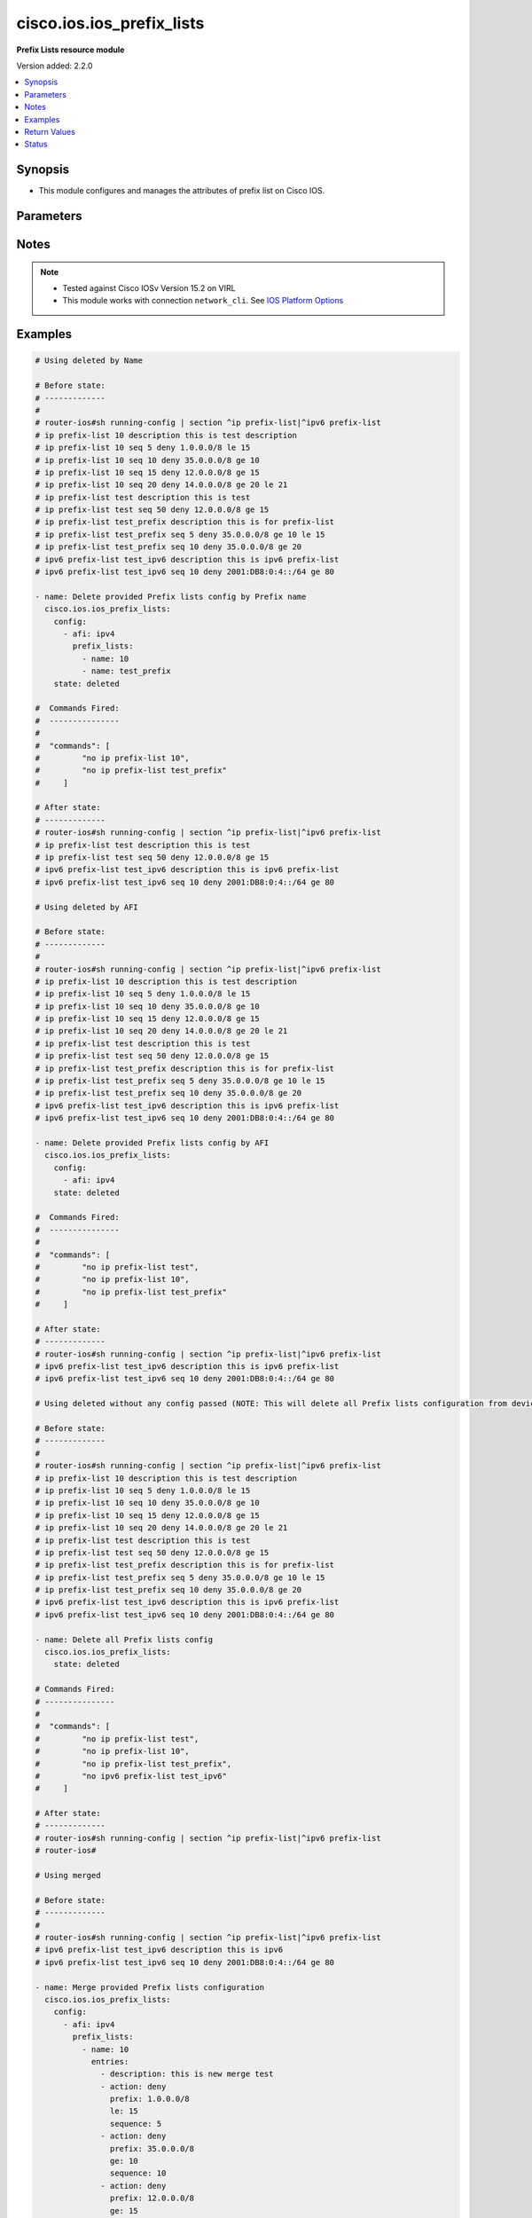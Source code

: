 .. _cisco.ios.ios_prefix_lists_module:


**************************
cisco.ios.ios_prefix_lists
**************************

**Prefix Lists resource module**


Version added: 2.2.0

.. contents::
   :local:
   :depth: 1


Synopsis
--------
- This module configures and manages the attributes of prefix list on Cisco IOS.




Parameters
----------

.. raw:: html

    <table  border=0 cellpadding=0 class="documentation-table">
        <tr>
            <th colspan="4">Parameter</th>
            <th>Choices/<font color="blue">Defaults</font></th>
            <th width="100%">Comments</th>
        </tr>
            <tr>
                <td colspan="4">
                    <div class="ansibleOptionAnchor" id="parameter-"></div>
                    <b>config</b>
                    <a class="ansibleOptionLink" href="#parameter-" title="Permalink to this option"></a>
                    <div style="font-size: small">
                        <span style="color: purple">list</span>
                         / <span style="color: purple">elements=dictionary</span>
                    </div>
                </td>
                <td>
                </td>
                <td>
                        <div>A list of configurations for Prefix lists.</div>
                </td>
            </tr>
                                <tr>
                    <td class="elbow-placeholder"></td>
                <td colspan="3">
                    <div class="ansibleOptionAnchor" id="parameter-"></div>
                    <b>afi</b>
                    <a class="ansibleOptionLink" href="#parameter-" title="Permalink to this option"></a>
                    <div style="font-size: small">
                        <span style="color: purple">string</span>
                    </div>
                </td>
                <td>
                        <ul style="margin: 0; padding: 0"><b>Choices:</b>
                                    <li>ipv4</li>
                                    <li>ipv6</li>
                        </ul>
                </td>
                <td>
                        <div>The Address Family Indicator (AFI) for the  prefix list.</div>
                </td>
            </tr>
            <tr>
                    <td class="elbow-placeholder"></td>
                <td colspan="3">
                    <div class="ansibleOptionAnchor" id="parameter-"></div>
                    <b>prefix_lists</b>
                    <a class="ansibleOptionLink" href="#parameter-" title="Permalink to this option"></a>
                    <div style="font-size: small">
                        <span style="color: purple">list</span>
                         / <span style="color: purple">elements=dictionary</span>
                    </div>
                </td>
                <td>
                </td>
                <td>
                        <div>List of Prefix-lists.</div>
                </td>
            </tr>
                                <tr>
                    <td class="elbow-placeholder"></td>
                    <td class="elbow-placeholder"></td>
                <td colspan="2">
                    <div class="ansibleOptionAnchor" id="parameter-"></div>
                    <b>entries</b>
                    <a class="ansibleOptionLink" href="#parameter-" title="Permalink to this option"></a>
                    <div style="font-size: small">
                        <span style="color: purple">list</span>
                         / <span style="color: purple">elements=dictionary</span>
                    </div>
                </td>
                <td>
                </td>
                <td>
                        <div>Prefix-lists supported params.</div>
                </td>
            </tr>
                                <tr>
                    <td class="elbow-placeholder"></td>
                    <td class="elbow-placeholder"></td>
                    <td class="elbow-placeholder"></td>
                <td colspan="1">
                    <div class="ansibleOptionAnchor" id="parameter-"></div>
                    <b>action</b>
                    <a class="ansibleOptionLink" href="#parameter-" title="Permalink to this option"></a>
                    <div style="font-size: small">
                        <span style="color: purple">string</span>
                    </div>
                </td>
                <td>
                        <ul style="margin: 0; padding: 0"><b>Choices:</b>
                                    <li>deny</li>
                                    <li>permit</li>
                        </ul>
                </td>
                <td>
                        <div>Specify packets to be rejected or forwarded</div>
                </td>
            </tr>
            <tr>
                    <td class="elbow-placeholder"></td>
                    <td class="elbow-placeholder"></td>
                    <td class="elbow-placeholder"></td>
                <td colspan="1">
                    <div class="ansibleOptionAnchor" id="parameter-"></div>
                    <b>description</b>
                    <a class="ansibleOptionLink" href="#parameter-" title="Permalink to this option"></a>
                    <div style="font-size: small">
                        <span style="color: purple">string</span>
                    </div>
                </td>
                <td>
                </td>
                <td>
                        <div>Prefix-list specific description</div>
                </td>
            </tr>
            <tr>
                    <td class="elbow-placeholder"></td>
                    <td class="elbow-placeholder"></td>
                    <td class="elbow-placeholder"></td>
                <td colspan="1">
                    <div class="ansibleOptionAnchor" id="parameter-"></div>
                    <b>ge</b>
                    <a class="ansibleOptionLink" href="#parameter-" title="Permalink to this option"></a>
                    <div style="font-size: small">
                        <span style="color: purple">integer</span>
                    </div>
                </td>
                <td>
                </td>
                <td>
                        <div>Minimum prefix length to be matched</div>
                </td>
            </tr>
            <tr>
                    <td class="elbow-placeholder"></td>
                    <td class="elbow-placeholder"></td>
                    <td class="elbow-placeholder"></td>
                <td colspan="1">
                    <div class="ansibleOptionAnchor" id="parameter-"></div>
                    <b>le</b>
                    <a class="ansibleOptionLink" href="#parameter-" title="Permalink to this option"></a>
                    <div style="font-size: small">
                        <span style="color: purple">integer</span>
                    </div>
                </td>
                <td>
                </td>
                <td>
                        <div>Maximum prefix length to be matched</div>
                </td>
            </tr>
            <tr>
                    <td class="elbow-placeholder"></td>
                    <td class="elbow-placeholder"></td>
                    <td class="elbow-placeholder"></td>
                <td colspan="1">
                    <div class="ansibleOptionAnchor" id="parameter-"></div>
                    <b>prefix</b>
                    <a class="ansibleOptionLink" href="#parameter-" title="Permalink to this option"></a>
                    <div style="font-size: small">
                        <span style="color: purple">string</span>
                    </div>
                </td>
                <td>
                </td>
                <td>
                        <div>IPv4 prefix &lt;network&gt;/&lt;length&gt;, e.g., A.B.C.D/nn</div>
                        <div>IPv6 prefix &lt;network&gt;/&lt;length&gt;, e.g., X:X:X:X::X/&lt;0-128&gt;</div>
                </td>
            </tr>
            <tr>
                    <td class="elbow-placeholder"></td>
                    <td class="elbow-placeholder"></td>
                    <td class="elbow-placeholder"></td>
                <td colspan="1">
                    <div class="ansibleOptionAnchor" id="parameter-"></div>
                    <b>sequence</b>
                    <a class="ansibleOptionLink" href="#parameter-" title="Permalink to this option"></a>
                    <div style="font-size: small">
                        <span style="color: purple">integer</span>
                    </div>
                </td>
                <td>
                </td>
                <td>
                        <div>sequence number of an entry</div>
                </td>
            </tr>

            <tr>
                    <td class="elbow-placeholder"></td>
                    <td class="elbow-placeholder"></td>
                <td colspan="2">
                    <div class="ansibleOptionAnchor" id="parameter-"></div>
                    <b>name</b>
                    <a class="ansibleOptionLink" href="#parameter-" title="Permalink to this option"></a>
                    <div style="font-size: small">
                        <span style="color: purple">string</span>
                    </div>
                </td>
                <td>
                </td>
                <td>
                        <div>Name of a prefix-list</div>
                </td>
            </tr>


            <tr>
                <td colspan="4">
                    <div class="ansibleOptionAnchor" id="parameter-"></div>
                    <b>running_config</b>
                    <a class="ansibleOptionLink" href="#parameter-" title="Permalink to this option"></a>
                    <div style="font-size: small">
                        <span style="color: purple">string</span>
                    </div>
                </td>
                <td>
                </td>
                <td>
                        <div>This option is used only with state <em>parsed</em>.</div>
                        <div>The value of this option should be the output received from the IOS device by executing the command <b>sh bgp</b>.</div>
                        <div>The state <em>parsed</em> reads the configuration from <code>running_config</code> option and transforms it into Ansible structured data as per the resource module&#x27;s argspec and the value is then returned in the <em>parsed</em> key within the result.</div>
                </td>
            </tr>
            <tr>
                <td colspan="4">
                    <div class="ansibleOptionAnchor" id="parameter-"></div>
                    <b>state</b>
                    <a class="ansibleOptionLink" href="#parameter-" title="Permalink to this option"></a>
                    <div style="font-size: small">
                        <span style="color: purple">string</span>
                    </div>
                </td>
                <td>
                        <ul style="margin: 0; padding: 0"><b>Choices:</b>
                                    <li><div style="color: blue"><b>merged</b>&nbsp;&larr;</div></li>
                                    <li>replaced</li>
                                    <li>overridden</li>
                                    <li>deleted</li>
                                    <li>gathered</li>
                                    <li>parsed</li>
                                    <li>rendered</li>
                        </ul>
                </td>
                <td>
                        <div>The state the configuration should be left in</div>
                        <div>The states <em>rendered</em>, <em>gathered</em> and <em>parsed</em> does not perform any change on the device.</div>
                        <div>The state <em>rendered</em> will transform the configuration in <code>config</code> option to platform specific CLI commands which will be returned in the <em>rendered</em> key within the result. For state <em>rendered</em> active connection to remote host is not required.</div>
                        <div>The state <em>gathered</em> will fetch the running configuration from device and transform it into structured data in the format as per the resource module argspec and the value is returned in the <em>gathered</em> key within the result.</div>
                        <div>The state <em>parsed</em> reads the configuration from <code>running_config</code> option and transforms it into JSON format as per the resource module parameters and the value is returned in the <em>parsed</em> key within the result. The value of <code>running_config</code> option should be the same format as the output of command <em>sh running-config | section ^ip prefix-list|^ipv6 prefix-list</em> executed on device. For state <em>parsed</em> active connection to remote host is not required.</div>
                </td>
            </tr>
    </table>
    <br/>


Notes
-----

.. note::
   - Tested against Cisco IOSv Version 15.2 on VIRL
   - This module works with connection ``network_cli``. See `IOS Platform Options <../network/user_guide/platform_ios.html>`_



Examples
--------

.. code-block:: yaml

    # Using deleted by Name

    # Before state:
    # -------------
    #
    # router-ios#sh running-config | section ^ip prefix-list|^ipv6 prefix-list
    # ip prefix-list 10 description this is test description
    # ip prefix-list 10 seq 5 deny 1.0.0.0/8 le 15
    # ip prefix-list 10 seq 10 deny 35.0.0.0/8 ge 10
    # ip prefix-list 10 seq 15 deny 12.0.0.0/8 ge 15
    # ip prefix-list 10 seq 20 deny 14.0.0.0/8 ge 20 le 21
    # ip prefix-list test description this is test
    # ip prefix-list test seq 50 deny 12.0.0.0/8 ge 15
    # ip prefix-list test_prefix description this is for prefix-list
    # ip prefix-list test_prefix seq 5 deny 35.0.0.0/8 ge 10 le 15
    # ip prefix-list test_prefix seq 10 deny 35.0.0.0/8 ge 20
    # ipv6 prefix-list test_ipv6 description this is ipv6 prefix-list
    # ipv6 prefix-list test_ipv6 seq 10 deny 2001:DB8:0:4::/64 ge 80

    - name: Delete provided Prefix lists config by Prefix name
      cisco.ios.ios_prefix_lists:
        config:
          - afi: ipv4
            prefix_lists:
              - name: 10
              - name: test_prefix
        state: deleted

    #  Commands Fired:
    #  ---------------
    #
    #  "commands": [
    #         "no ip prefix-list 10",
    #         "no ip prefix-list test_prefix"
    #     ]

    # After state:
    # -------------
    # router-ios#sh running-config | section ^ip prefix-list|^ipv6 prefix-list
    # ip prefix-list test description this is test
    # ip prefix-list test seq 50 deny 12.0.0.0/8 ge 15
    # ipv6 prefix-list test_ipv6 description this is ipv6 prefix-list
    # ipv6 prefix-list test_ipv6 seq 10 deny 2001:DB8:0:4::/64 ge 80

    # Using deleted by AFI

    # Before state:
    # -------------
    #
    # router-ios#sh running-config | section ^ip prefix-list|^ipv6 prefix-list
    # ip prefix-list 10 description this is test description
    # ip prefix-list 10 seq 5 deny 1.0.0.0/8 le 15
    # ip prefix-list 10 seq 10 deny 35.0.0.0/8 ge 10
    # ip prefix-list 10 seq 15 deny 12.0.0.0/8 ge 15
    # ip prefix-list 10 seq 20 deny 14.0.0.0/8 ge 20 le 21
    # ip prefix-list test description this is test
    # ip prefix-list test seq 50 deny 12.0.0.0/8 ge 15
    # ip prefix-list test_prefix description this is for prefix-list
    # ip prefix-list test_prefix seq 5 deny 35.0.0.0/8 ge 10 le 15
    # ip prefix-list test_prefix seq 10 deny 35.0.0.0/8 ge 20
    # ipv6 prefix-list test_ipv6 description this is ipv6 prefix-list
    # ipv6 prefix-list test_ipv6 seq 10 deny 2001:DB8:0:4::/64 ge 80

    - name: Delete provided Prefix lists config by AFI
      cisco.ios.ios_prefix_lists:
        config:
          - afi: ipv4
        state: deleted

    #  Commands Fired:
    #  ---------------
    #
    #  "commands": [
    #         "no ip prefix-list test",
    #         "no ip prefix-list 10",
    #         "no ip prefix-list test_prefix"
    #     ]

    # After state:
    # -------------
    # router-ios#sh running-config | section ^ip prefix-list|^ipv6 prefix-list
    # ipv6 prefix-list test_ipv6 description this is ipv6 prefix-list
    # ipv6 prefix-list test_ipv6 seq 10 deny 2001:DB8:0:4::/64 ge 80

    # Using deleted without any config passed (NOTE: This will delete all Prefix lists configuration from device)

    # Before state:
    # -------------
    #
    # router-ios#sh running-config | section ^ip prefix-list|^ipv6 prefix-list
    # ip prefix-list 10 description this is test description
    # ip prefix-list 10 seq 5 deny 1.0.0.0/8 le 15
    # ip prefix-list 10 seq 10 deny 35.0.0.0/8 ge 10
    # ip prefix-list 10 seq 15 deny 12.0.0.0/8 ge 15
    # ip prefix-list 10 seq 20 deny 14.0.0.0/8 ge 20 le 21
    # ip prefix-list test description this is test
    # ip prefix-list test seq 50 deny 12.0.0.0/8 ge 15
    # ip prefix-list test_prefix description this is for prefix-list
    # ip prefix-list test_prefix seq 5 deny 35.0.0.0/8 ge 10 le 15
    # ip prefix-list test_prefix seq 10 deny 35.0.0.0/8 ge 20
    # ipv6 prefix-list test_ipv6 description this is ipv6 prefix-list
    # ipv6 prefix-list test_ipv6 seq 10 deny 2001:DB8:0:4::/64 ge 80

    - name: Delete all Prefix lists config
      cisco.ios.ios_prefix_lists:
        state: deleted

    # Commands Fired:
    # ---------------
    #
    #  "commands": [
    #         "no ip prefix-list test",
    #         "no ip prefix-list 10",
    #         "no ip prefix-list test_prefix",
    #         "no ipv6 prefix-list test_ipv6"
    #     ]

    # After state:
    # -------------
    # router-ios#sh running-config | section ^ip prefix-list|^ipv6 prefix-list
    # router-ios#

    # Using merged

    # Before state:
    # -------------
    #
    # router-ios#sh running-config | section ^ip prefix-list|^ipv6 prefix-list
    # ipv6 prefix-list test_ipv6 description this is ipv6
    # ipv6 prefix-list test_ipv6 seq 10 deny 2001:DB8:0:4::/64 ge 80

    - name: Merge provided Prefix lists configuration
      cisco.ios.ios_prefix_lists:
        config:
          - afi: ipv4
            prefix_lists:
              - name: 10
                entries:
                  - description: this is new merge test
                  - action: deny
                    prefix: 1.0.0.0/8
                    le: 15
                    sequence: 5
                  - action: deny
                    prefix: 35.0.0.0/8
                    ge: 10
                    sequence: 10
                  - action: deny
                    prefix: 12.0.0.0/8
                    ge: 15
                    sequence: 15
                  - action: deny
                    prefix: 14.0.0.0/8
                    ge: 20
                    le: 21
                    sequence: 20
              - name: test
                entries:
                  - description: this is merge test
                  - action: deny
                    prefix: 12.0.0.0/8
                    ge: 15
                    sequence: 50
              - name: test_prefix
                entries:
                  - description: this is for prefix-list
                  - action: deny
                    prefix: 35.0.0.0/8
                    ge: 10
                    le: 15
                    sequence: 5
                  - action: deny
                    prefix: 35.0.0.0/8
                    ge: 20
                    sequence: 10
          - afi: ipv6
            prefix_lists:
              - name: test_ipv6
                entries:
                  - description: this is ipv6 merge test
                  - action: deny
                    prefix: 2001:DB8:0:4::/64
                    ge: 80
                    le: 100
                    sequence: 10
        state: merged

    #  Commands Fired:
    #  ---------------
    #
    #   "commands": [
    #         "ip prefix-list test description this is merge test",
    #         "ip prefix-list test seq 50 deny 12.0.0.0/8 ge 15",
    #         "ip prefix-list 10 seq 15 deny 12.0.0.0/8 ge 15",
    #         "ip prefix-list 10 seq 10 deny 35.0.0.0/8 ge 10",
    #         "ip prefix-list 10 seq 5 deny 1.0.0.0/8 le 15",
    #         "ip prefix-list 10 description this is new merge test",
    #         "ip prefix-list 10 seq 20 deny 14.0.0.0/8 ge 20 le 21",
    #         "ip prefix-list test_prefix seq 10 deny 35.0.0.0/8 ge 20",
    #         "ip prefix-list test_prefix seq 5 deny 35.0.0.0/8 ge 10 le 15",
    #         "ip prefix-list test_prefix description this is for prefix-list",
    #         "no ipv6 prefix-list test_ipv6 seq 10 deny 2001:DB8:0:4::/64 ge 80",
    #         "ipv6 prefix-list test_ipv6 seq 10 deny 2001:DB8:0:4::/64 ge 80 le 100",
    #         "ipv6 prefix-list test_ipv6 description this is ipv6 merge test"
    #     ]

    # After state:
    # -------------
    #
    # router-ios#sh running-config | section ^ip prefix-list|^ipv6 prefix-list
    # ip prefix-list 10 description this is new merge test
    # ip prefix-list 10 seq 5 deny 1.0.0.0/8 le 15
    # ip prefix-list 10 seq 10 deny 35.0.0.0/8 ge 10
    # ip prefix-list 10 seq 15 deny 12.0.0.0/8 ge 15
    # ip prefix-list 10 seq 20 deny 14.0.0.0/8 ge 20 le 21
    # ip prefix-list test description this is merge test
    # ip prefix-list test seq 50 deny 12.0.0.0/8 ge 15
    # ip prefix-list test_prefix description this is for prefix-list
    # ip prefix-list test_prefix seq 5 deny 35.0.0.0/8 ge 10 le 15
    # ip prefix-list test_prefix seq 10 deny 35.0.0.0/8 ge 20
    # ipv6 prefix-list test_ipv6 description this is ipv6 merge test
    # ipv6 prefix-list test_ipv6 seq 10 deny 2001:DB8:0:4::/64 ge 80 le 100

    # Using overridden

    # Before state:
    # -------------
    #
    # router-ios#sh running-config | section ^ip prefix-list|^ipv6 prefix-list
    # ip prefix-list 10 description this is test description
    # ip prefix-list 10 seq 5 deny 1.0.0.0/8 le 15
    # ip prefix-list 10 seq 10 deny 35.0.0.0/8 ge 10
    # ip prefix-list 10 seq 15 deny 12.0.0.0/8 ge 15
    # ip prefix-list 10 seq 20 deny 14.0.0.0/8 ge 20 le 21
    # ip prefix-list test description this is test
    # ip prefix-list test seq 50 deny 12.0.0.0/8 ge 15
    # ip prefix-list test_prefix description this is for prefix-list
    # ip prefix-list test_prefix seq 5 deny 35.0.0.0/8 ge 10 le 15
    # ip prefix-list test_prefix seq 10 deny 35.0.0.0/8 ge 20
    # ipv6 prefix-list test_ipv6 description this is ipv6 prefix-list
    # ipv6 prefix-list test_ipv6 seq 10 deny 2001:DB8:0:4::/64 ge 80

    - name: Override provided Prefix lists configuration
      cisco.ios.ios_prefix_lists:
        config:
          - afi: ipv4
            prefix_lists:
              - name: 10
                entries:
                  - description: this is override test
                  - action: deny
                    prefix: 12.0.0.0/8
                    ge: 15
                    sequence: 15
                  - action: deny
                    prefix: 14.0.0.0/8
                    ge: 20
                    le: 21
                    sequence: 20
              - name: test_override
                entries:
                  - description: this is override test
                  - action: deny
                    prefix: 35.0.0.0/8
                    ge: 20
                    sequence: 10
          - afi: ipv6
            prefix_lists:
              - name: test_ipv6
                entries:
                  - description: this is ipv6 override test
                  - action: deny
                    prefix: 2001:DB8:0:4::/64
                    ge: 80
                    le: 100
                    sequence: 10
        state: overridden

    # Commands Fired:
    # ---------------
    #
    #  "commands": [
    #         "no ip prefix-list test",
    #         "no ip prefix-list test_prefix",
    #         "ip prefix-list 10 description this is override test",
    #         "no ip prefix-list 10 seq 10 deny 35.0.0.0/8 ge 10",
    #         "no ip prefix-list 10 seq 5 deny 1.0.0.0/8 le 15",
    #         "ip prefix-list test_override seq 10 deny 35.0.0.0/8 ge 20",
    #         "ip prefix-list test_override description this is override test",
    #         "no ipv6 prefix-list test_ipv6 seq 10 deny 2001:DB8:0:4::/64 ge 80",
    #         "ipv6 prefix-list test_ipv6 seq 10 deny 2001:DB8:0:4::/64 ge 80 le 100",
    #         "ipv6 prefix-list test_ipv6 description this is ipv6 override test"
    #     ]

    # After state:
    # -------------
    #
    # router-ios#sh running-config | section ^ip prefix-list|^ipv6 prefix-list
    # ip prefix-list 10 description this is override test
    # ip prefix-list 10 seq 15 deny 12.0.0.0/8 ge 15
    # ip prefix-list 10 seq 20 deny 14.0.0.0/8 ge 20 le 21
    # ip prefix-list test_override description this is override test
    # ip prefix-list test_override seq 10 deny 35.0.0.0/8 ge 20
    # ipv6 prefix-list test_ipv6 description this is ipv6 override test
    # ipv6 prefix-list test_ipv6 seq 10 deny 2001:DB8:0:4::/64 ge 80 le 100

    # Using replaced

    # Before state:
    # -------------
    #
    # router-ios#sh running-config | section ^ip prefix-list|^ipv6 prefix-list
    # ip prefix-list 10 description this is test description
    # ip prefix-list 10 seq 5 deny 1.0.0.0/8 le 15
    # ip prefix-list 10 seq 10 deny 35.0.0.0/8 ge 10
    # ip prefix-list 10 seq 15 deny 12.0.0.0/8 ge 15
    # ip prefix-list 10 seq 20 deny 14.0.0.0/8 ge 20 le 21
    # ip prefix-list test description this is test
    # ip prefix-list test seq 50 deny 12.0.0.0/8 ge 15
    # ip prefix-list test_prefix description this is for prefix-list
    # ip prefix-list test_prefix seq 5 deny 35.0.0.0/8 ge 10 le 15
    # ip prefix-list test_prefix seq 10 deny 35.0.0.0/8 ge 20
    # ipv6 prefix-list test_ipv6 description this is ipv6 prefix-list
    # ipv6 prefix-list test_ipv6 seq 10 deny 2001:DB8:0:4::/64 ge 80

    - name: Replaced provided Prefix lists configuration
      cisco.ios.ios_prefix_lists:
        config:
          - afi: ipv4
            prefix_lists:
              - name: 10
                entries:
                  - description: this is replace test
                  - action: deny
                    prefix: 12.0.0.0/8
                    ge: 15
                    sequence: 15
                  - action: deny
                    prefix: 14.0.0.0/8
                    ge: 20
                    le: 21
                    sequence: 20
              - name: test_replace
                entries:
                  - description: this is replace test
                  - action: deny
                    prefix: 35.0.0.0/8
                    ge: 20
                    sequence: 10
          - afi: ipv6
            prefix_lists:
              - name: test_ipv6
                entries:
                  - description: this is ipv6 replace test
                  - action: deny
                    prefix: 2001:DB8:0:4::/64
                    ge: 80
                    le: 100
                    sequence: 10
        state: replaced

    # Commands Fired:
    # ---------------
    #  "commands": [
    #         "ip prefix-list 10 description this is replace test",
    #         "no ip prefix-list 10 seq 10 deny 35.0.0.0/8 ge 10",
    #         "no ip prefix-list 10 seq 5 deny 1.0.0.0/8 le 15",
    #         "ip prefix-list test_replace seq 10 deny 35.0.0.0/8 ge 20",
    #         "ip prefix-list test_replace description this is replace test",
    #         "no ipv6 prefix-list test_ipv6 seq 10 deny 2001:DB8:0:4::/64 ge 80",
    #         "ipv6 prefix-list test_ipv6 seq 10 deny 2001:DB8:0:4::/64 ge 80 le 100",
    #         "ipv6 prefix-list test_ipv6 description this is ipv6 replace test"
    #     ]

    # After state:
    # -------------
    #
    # router-ios#sh running-config | section ^ip prefix-list|^ipv6 prefix-list
    # ip prefix-list 10 description this is replace test
    # ip prefix-list 10 seq 15 deny 12.0.0.0/8 ge 15
    # ip prefix-list 10 seq 20 deny 14.0.0.0/8 ge 20 le 21
    # ip prefix-list test description this is test
    # ip prefix-list test seq 50 deny 12.0.0.0/8 ge 15
    # ip prefix-list test_prefix description this is for prefix-list
    # ip prefix-list test_prefix seq 5 deny 35.0.0.0/8 ge 10 le 15
    # ip prefix-list test_prefix seq 10 deny 35.0.0.0/8 ge 20
    # ip prefix-list test_replace description this is replace test
    # ip prefix-list test_replace seq 10 deny 35.0.0.0/8 ge 20
    # ipv6 prefix-list test_ipv6 description this is ipv6 replace test
    # ipv6 prefix-list test_ipv6 seq 10 deny 2001:DB8:0:4::/64 ge 80 le 100

    # Using Gathered

    # Before state:
    # -------------
    #
    # router-ios#sh running-config | section ^ip prefix-list|^ipv6 prefix-list
    # ip prefix-list 10 description this is test description
    # ip prefix-list 10 seq 5 deny 1.0.0.0/8 le 15
    # ip prefix-list 10 seq 10 deny 35.0.0.0/8 ge 10
    # ip prefix-list 10 seq 15 deny 12.0.0.0/8 ge 15
    # ip prefix-list 10 seq 20 deny 14.0.0.0/8 ge 20 le 21
    # ip prefix-list test description this is test
    # ip prefix-list test seq 50 deny 12.0.0.0/8 ge 15
    # ip prefix-list test_prefix description this is for prefix-list
    # ip prefix-list test_prefix seq 5 deny 35.0.0.0/8 ge 10 le 15
    # ip prefix-list test_prefix seq 10 deny 35.0.0.0/8 ge 20
    # ipv6 prefix-list test_ipv6 description this is ipv6 prefix-list
    # ipv6 prefix-list test_ipv6 seq 10 deny 2001:DB8:0:4::/64 ge 80

    - name: Gather Prefix lists provided configurations
      cisco.ios.ios_prefix_lists:
        config:
        state: gathered

    # Module Execution Result:
    # ------------------------
    #
    # "gathered": [
    #         {
    #             "afi": "ipv4",
    #             "prefix_lists": [
    #                 {
    #                     "entries": [
    #                         {
    #                             "description": "this is test description"
    #                         },
    #                         {
    #                             "action": "deny",
    #                             "le": 15,
    #                             "prefix": "1.0.0.0/8",
    #                             "sequence": 5
    #                         },
    #                         {
    #                             "action": "deny",
    #                             "ge": 10,
    #                             "prefix": "35.0.0.0/8",
    #                             "sequence": 10
    #                         },
    #                         {
    #                             "action": "deny",
    #                             "ge": 15,
    #                             "prefix": "12.0.0.0/8",
    #                             "sequence": 15
    #                         },
    #                         {
    #                             "action": "deny",
    #                             "ge": 20,
    #                             "le": 21,
    #                             "prefix": "14.0.0.0/8",
    #                             "sequence": 20
    #                         }
    #                     ],
    #                     "name": "10"
    #                 },
    #                 {
    #                     "entries": [
    #                         {
    #                             "description": "this is test"
    #                         },
    #                         {
    #                             "action": "deny",
    #                             "ge": 15,
    #                             "prefix": "12.0.0.0/8",
    #                             "sequence": 50
    #                         }
    #                     ],
    #                     "name": "test"
    #                 },
    #                 {
    #                     "entries": [
    #                         {
    #                             "description": "this is for prefix-list"
    #                         },
    #                         {
    #                             "action": "deny",
    #                             "ge": 10,
    #                             "le": 15,
    #                             "prefix": "35.0.0.0/8",
    #                             "sequence": 5
    #                         },
    #                         {
    #                             "action": "deny",
    #                             "ge": 20,
    #                             "prefix": "35.0.0.0/8",
    #                             "sequence": 10
    #                         }
    #                     ],
    #                     "name": "test_prefix"
    #                 }
    #             ]
    #         },
    #         {
    #             "afi": "ipv6",
    #             "prefix_lists": [
    #                 {
    #                     "entries": [
    #                         {
    #                             "description": "this is ipv6 prefix-list"
    #                         },
    #                         {
    #                             "action": "deny",
    #                             "ge": 80,
    #                             "prefix": "2001:DB8:0:4::/64",
    #                             "sequence": 10
    #                         }
    #                     ],
    #                     "name": "test_ipv6"
    #                 }
    #             ]
    #         }
    #     ]

    # After state:
    # ------------
    #
    # router-ios#sh running-config | section ^ip prefix-list|^ipv6 prefix-list
    # ip prefix-list 10 description this is test description
    # ip prefix-list 10 seq 5 deny 1.0.0.0/8 le 15
    # ip prefix-list 10 seq 10 deny 35.0.0.0/8 ge 10
    # ip prefix-list 10 seq 15 deny 12.0.0.0/8 ge 15
    # ip prefix-list 10 seq 20 deny 14.0.0.0/8 ge 20 le 21
    # ip prefix-list test description this is test
    # ip prefix-list test seq 50 deny 12.0.0.0/8 ge 15
    # ip prefix-list test_prefix description this is for prefix-list
    # ip prefix-list test_prefix seq 5 deny 35.0.0.0/8 ge 10 le 15
    # ip prefix-list test_prefix seq 10 deny 35.0.0.0/8 ge 20
    # ipv6 prefix-list test_ipv6 description this is ipv6 prefix-list
    # ipv6 prefix-list test_ipv6 seq 10 deny 2001:DB8:0:4::/64 ge 80

    # Using Rendered

    - name: Render the commands for provided  configuration
      cisco.ios.ios_prefix_lists:
        config:
          - afi: ipv4
            prefix_lists:
              - name: 10
                entries:
                  - description: this is new merge test
                  - action: deny
                    prefix: 1.0.0.0/8
                    le: 15
                    sequence: 5
                  - action: deny
                    prefix: 35.0.0.0/8
                    ge: 10
                    sequence: 10
                  - action: deny
                    prefix: 12.0.0.0/8
                    ge: 15
                    sequence: 15
                  - action: deny
                    prefix: 14.0.0.0/8
                    ge: 20
                    le: 21
                    sequence: 20
              - name: test
                entries:
                  - description: this is merge test
                  - action: deny
                    prefix: 12.0.0.0/8
                    ge: 15
                    sequence: 50
              - name: test_prefix
                entries:
                  - description: this is for prefix-list
                  - action: deny
                    prefix: 35.0.0.0/8
                    ge: 10
                    le: 15
                    sequence: 5
                  - action: deny
                    prefix: 35.0.0.0/8
                    ge: 20
                    sequence: 10
          - afi: ipv6
            prefix_lists:
              - name: test_ipv6
                entries:
                  - description: this is ipv6 merge test
                  - action: deny
                    prefix: 2001:DB8:0:4::/64
                    ge: 80
                    le: 100
                    sequence: 10
        state: rendered

    # Module Execution Result:
    # ------------------------
    #
    #  "rendered": [
    #         "ip prefix-list test description this is test",
    #         "ip prefix-list test seq 50 deny 12.0.0.0/8 ge 15",
    #         "ip prefix-list 10 seq 15 deny 12.0.0.0/8 ge 15",
    #         "ip prefix-list 10 seq 10 deny 35.0.0.0/8 ge 10",
    #         "ip prefix-list 10 seq 5 deny 1.0.0.0/8 le 15",
    #         "ip prefix-list 10 description this is test description",
    #         "ip prefix-list 10 seq 20 deny 14.0.0.0/8 ge 20 le 21",
    #         "ip prefix-list test_prefix seq 10 deny 35.0.0.0/8 ge 20",
    #         "ip prefix-list test_prefix seq 5 deny 35.0.0.0/8 ge 10 le 15",
    #         "ip prefix-list test_prefix description this is for prefix-list",
    #         "ipv6 prefix-list test_ipv6 seq 10 deny 2001:DB8:0:4::/64 ge 80 l2 100",
    #         "ipv6 prefix-list test_ipv6 description this is ipv6 prefix-list"
    #     ]

    # Using Parsed

    # File: parsed.cfg
    # ----------------
    #
    # ip prefix-list 10 description this is test description
    # ip prefix-list 10 seq 5 deny 1.0.0.0/8 le 15
    # ip prefix-list 10 seq 10 deny 35.0.0.0/8 ge 10
    # ip prefix-list 10 seq 15 deny 12.0.0.0/8 ge 15
    # ip prefix-list 10 seq 20 deny 14.0.0.0/8 ge 20 le 21
    # ip prefix-list test description this is test
    # ip prefix-list test seq 50 deny 12.0.0.0/8 ge 15
    # ip prefix-list test_prefix description this is for prefix-list
    # ip prefix-list test_prefix seq 5 deny 35.0.0.0/8 ge 10 le 15
    # ip prefix-list test_prefix seq 10 deny 35.0.0.0/8 ge 20
    # ipv6 prefix-list test_ipv6 description this is ipv6 prefix-list
    # ipv6 prefix-list test_ipv6 seq 10 deny 2001:DB8:0:4::/64 ge 80

    - name: Parse the provided configuration with the existing running configuration
      cisco.ios.ios_prefix_lists:
        running_config: "{{ lookup('file', 'parsed.cfg') }}"
        state: parsed

    # Module Execution Result:
    # ------------------------
    #
    # "parsed": [
    #         {
    #             "afi": "ipv4",
    #             "prefix_lists": [
    #                 {
    #                     "entries": [
    #                         {
    #                             "description": "this is test description"
    #                         },
    #                         {
    #                             "action": "deny",
    #                             "le": 15,
    #                             "prefix": "1.0.0.0/8",
    #                             "sequence": 5
    #                         },
    #                         {
    #                             "action": "deny",
    #                             "ge": 10,
    #                             "prefix": "35.0.0.0/8",
    #                             "sequence": 10
    #                         },
    #                         {
    #                             "action": "deny",
    #                             "ge": 15,
    #                             "prefix": "12.0.0.0/8",
    #                             "sequence": 15
    #                         },
    #                         {
    #                             "action": "deny",
    #                             "ge": 20,
    #                             "le": 21,
    #                             "prefix": "14.0.0.0/8",
    #                             "sequence": 20
    #                         }
    #                     ],
    #                     "name": "10"
    #                 },
    #                 {
    #                     "entries": [
    #                         {
    #                             "description": "this is test"
    #                         },
    #                         {
    #                             "action": "deny",
    #                             "ge": 15,
    #                             "prefix": "12.0.0.0/8",
    #                             "sequence": 50
    #                         }
    #                     ],
    #                     "name": "test"
    #                 },
    #                 {
    #                     "entries": [
    #                         {
    #                             "description": "this is for prefix-list"
    #                         },
    #                         {
    #                             "action": "deny",
    #                             "ge": 10,
    #                             "le": 15,
    #                             "prefix": "35.0.0.0/8",
    #                             "sequence": 5
    #                         },
    #                         {
    #                             "action": "deny",
    #                             "ge": 20,
    #                             "prefix": "35.0.0.0/8",
    #                             "sequence": 10
    #                         }
    #                     ],
    #                     "name": "test_prefix"
    #                 }
    #             ]
    #         },
    #         {
    #             "afi": "ipv6",
    #             "prefix_lists": [
    #                 {
    #                     "entries": [
    #                         {
    #                             "description": "this is ipv6 prefix-list"
    #                         },
    #                         {
    #                             "action": "deny",
    #                             "ge": 80,
    #                             "prefix": "2001:DB8:0:4::/64",
    #                             "sequence": 10
    #                         }
    #                     ],
    #                     "name": "test_ipv6"
    #                 }
    #             ]
    #         }
    #     ]



Return Values
-------------
Common return values are documented `here <https://docs.ansible.com/ansible/latest/reference_appendices/common_return_values.html#common-return-values>`_, the following are the fields unique to this module:

.. raw:: html

    <table border=0 cellpadding=0 class="documentation-table">
        <tr>
            <th colspan="1">Key</th>
            <th>Returned</th>
            <th width="100%">Description</th>
        </tr>
            <tr>
                <td colspan="1">
                    <div class="ansibleOptionAnchor" id="return-"></div>
                    <b>after</b>
                    <a class="ansibleOptionLink" href="#return-" title="Permalink to this return value"></a>
                    <div style="font-size: small">
                      <span style="color: purple">list</span>
                    </div>
                </td>
                <td>when changed</td>
                <td>
                            <div>The resulting configuration model invocation.</div>
                    <br/>
                        <div style="font-size: smaller"><b>Sample:</b></div>
                        <div style="font-size: smaller; color: blue; word-wrap: break-word; word-break: break-all;">The configuration returned will always be in the same format
     of the parameters above.</div>
                </td>
            </tr>
            <tr>
                <td colspan="1">
                    <div class="ansibleOptionAnchor" id="return-"></div>
                    <b>before</b>
                    <a class="ansibleOptionLink" href="#return-" title="Permalink to this return value"></a>
                    <div style="font-size: small">
                      <span style="color: purple">list</span>
                    </div>
                </td>
                <td>always</td>
                <td>
                            <div>The configuration prior to the model invocation.</div>
                    <br/>
                        <div style="font-size: smaller"><b>Sample:</b></div>
                        <div style="font-size: smaller; color: blue; word-wrap: break-word; word-break: break-all;">The configuration returned will always be in the same format
     of the parameters above.</div>
                </td>
            </tr>
            <tr>
                <td colspan="1">
                    <div class="ansibleOptionAnchor" id="return-"></div>
                    <b>commands</b>
                    <a class="ansibleOptionLink" href="#return-" title="Permalink to this return value"></a>
                    <div style="font-size: small">
                      <span style="color: purple">list</span>
                    </div>
                </td>
                <td>always</td>
                <td>
                            <div>The set of commands pushed to the remote device.</div>
                    <br/>
                        <div style="font-size: smaller"><b>Sample:</b></div>
                        <div style="font-size: smaller; color: blue; word-wrap: break-word; word-break: break-all;">[&#x27;ip prefix-list 10 description this is test description&#x27;, &#x27;ip prefix-list 10 seq 5 deny 1.0.0.0/8 le 15&#x27;]</div>
                </td>
            </tr>
    </table>
    <br/><br/>


Status
------


Authors
~~~~~~~

- Sumit Jaiswal (@justjais)
